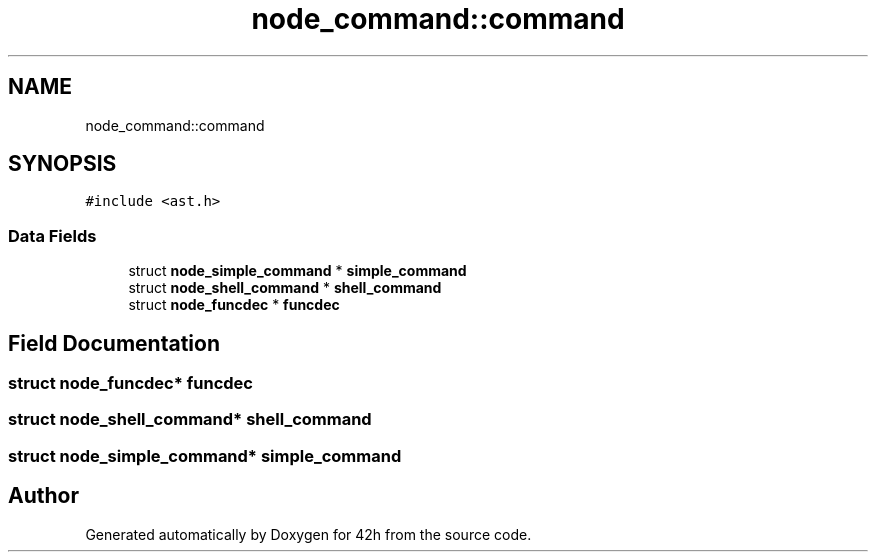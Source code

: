 .TH "node_command::command" 3 "Mon May 25 2020" "Version v0.1" "42h" \" -*- nroff -*-
.ad l
.nh
.SH NAME
node_command::command
.SH SYNOPSIS
.br
.PP
.PP
\fC#include <ast\&.h>\fP
.SS "Data Fields"

.in +1c
.ti -1c
.RI "struct \fBnode_simple_command\fP * \fBsimple_command\fP"
.br
.ti -1c
.RI "struct \fBnode_shell_command\fP * \fBshell_command\fP"
.br
.ti -1c
.RI "struct \fBnode_funcdec\fP * \fBfuncdec\fP"
.br
.in -1c
.SH "Field Documentation"
.PP 
.SS "struct \fBnode_funcdec\fP* funcdec"

.SS "struct \fBnode_shell_command\fP* shell_command"

.SS "struct \fBnode_simple_command\fP* simple_command"


.SH "Author"
.PP 
Generated automatically by Doxygen for 42h from the source code\&.

